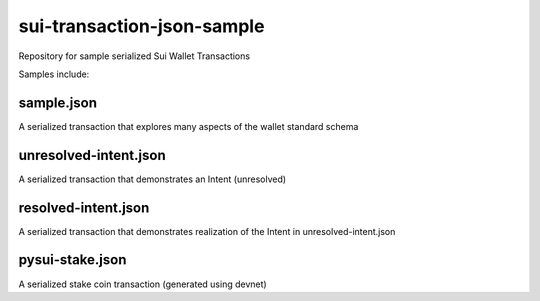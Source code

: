 sui-transaction-json-sample
===========================

Repository for sample serialized Sui Wallet Transactions

Samples include:

sample.json
-----------

A serialized transaction that explores many aspects of the wallet standard schema

unresolved-intent.json
----------------------

A serialized transaction that demonstrates an Intent (unresolved)

resolved-intent.json
----------------------

A serialized transaction that demonstrates realization of the Intent in unresolved-intent.json

pysui-stake.json
----------------

A serialized stake coin transaction (generated using devnet)
